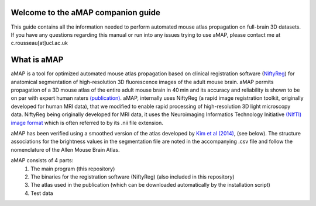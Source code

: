 Welcome to the aMAP companion guide
===================================
This guide contains all the information needed to perform automated mouse atlas propagation on full-brain 3D datasets.
If you have any questions regarding this manual or run into any issues trying to use aMAP, please contact
me at c.rousseau[at]ucl.ac.uk


What is aMAP
============

aMAP is a tool for optimized automated mouse atlas propagation based on clinical registration software
(`NiftyReg <http://cmictig.cs.ucl.ac.uk/research/software/software-nifty/niftyreg>`__) for anatomical segmentation
of high-resolution 3D fluorescence images of the adult mouse brain.
aMAP permits propagation of a 3D mouse atlas of the entire adult mouse brain in 40 min and its accuracy and
reliability is shown to be on par with expert human raters
`(publication) <https://www.ncbi.nlm.nih.gov/pmc/articles/PMC4941048/>`__.
aMAP, internally uses NiftyReg (a rapid image registration toolkit, originally developed for human MRI data),
that we modified to enable rapid processing of high-resolution 3D light microscopy data.
NiftyReg being originally developed for MRI data, it uses the Neuroimaging Informatics Technology Initiative `(NIfTI)
image format <https://nifti.nimh.nih.gov/nifti-1/>`__ which is often referred to by its .nii file extension.

aMAP has been verified using a smoothed version of the atlas developed by
`Kim et al (2014) <http://www.cell.com/cell-reports/abstract/S2211-1247%2814%2901043-2>`__, (see below).
The structure associations for the brightness values in the segmentation file are noted in the accompanying .csv file
and follow the nomenclature of the Allen Mouse Brain Atlas.

aMAP consists of 4 parts:
    #. The main program (this repository)
    #. The binaries for the registration software (NiftyReg) (also included in this repository)
    #. The atlas used in the publication (which can be downloaded automatically by the installation script)
    #. Test data
